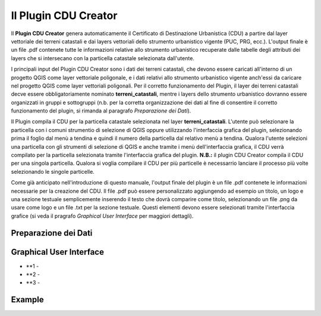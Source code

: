 Il Plugin CDU Creator
==================================
Il **Plugin CDU Creator** genera automaticamente il Certificato di Destinazione Urbanistica (CDU) a partire dal layer vettoriale dei terreni catastali e dai layers vettoriali dello strumento urbanistico vigente (PUC, PRG, ecc.). L'output finale è un file .pdf contenete tutte le informazioni relative allo strumento urbanistico recuperate dalle tabelle degli attributi dei layers che si intersecano con la particella catastale selezionata dall'utente.

I principali input del Plugin CDU Creator sono i dati dei terreni catastali, che devono essere caricati all'interno di un progetto QGIS come layer vettoriale poligonale, e i dati relativi allo strumento urbanistico vigente anch'essi da caricare nel progetto QGIS come layer vettoriali poligonali. Per il corretto funzionamento del Plugin, il layer dei terreni catastali decve essere obbligatoriamente nominato **terreni_catastali**, mentre i layers dello strumento urbanistico dovranno essere organizzati in gruppi e sottogruppi (n.b. per la corretta organizzazione dei dati al fine di consentire il corretto funzionamento del plugin, si rimanda al paragrafo *Preparazione dei Dati*).

Il Plugin compila il CDU per la particella catastale selezionata nel layer **terreni_catastali**. L'utente può selezionare la particella con i comuni strumentio di selezione di QGIS oppure utilizzando l'interfaccia grafica del plugin, selezionando prima il foglio dal menù a tendina e quindi il numero della particella dal relativo menù a tendina. Qualora l'utente selezioni una particella con gli strumenti di selezione di QGIS e anche tramite i menù dell'interfaccia grafica, il CDU verrà compilato per la particella selezionata tramite l'interfaccia grafica del plugin.
**N.B.:** il plugin CDU Creator compila il CDU per una singola particella. Qualora si voglia compilare il CDU per più particelle è necessarrio lanciare il processo più volte selezionando le singole particelle.

Come già anticipato nell'introduzione di questo manuale, l'output finale del plugin è un file .pdf contenete le informazioni necessarie per la creazione del CDU. Il file .pdf può essere personalizzato aggiungendo ad esempio un titolo, un logo e una sezione testuale semplicemente inserendo il testo che dovrà comparire come titolo, selezionando un file .png da usare come logo e un file .txt per la sezione testuale. Questi elementi devono essere selezionati tramite l'interfaccia grafice (si veda il pragrafo *Graphical User Interface* per maggiori dettagli).

Preparazione dei Dati
--------------------------------------------


Graphical User Interface
--------------------------------------------


.. image:: img/gui.png

* **1 - 
* **2 - 
* **3 - 


Example
--------------------------------------------



